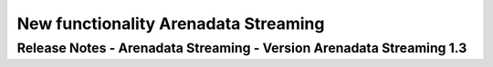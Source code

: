 New functionality Arenadata Streaming
============================================

Release Notes - Arenadata Streaming - Version Arenadata Streaming 1.3
---------------------------------------------------------------------
                    
